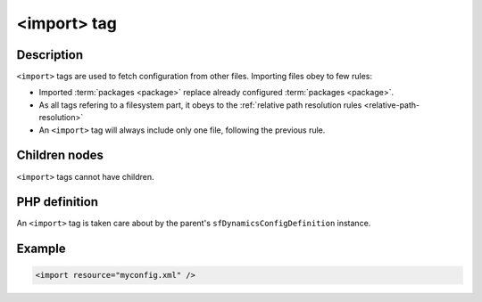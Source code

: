 <import> tag
============

Description
:::::::::::

``<import>`` tags are used to fetch configuration from other files. Importing
files obey to few rules:

* Imported :term:`packages <package>` replace already configured
  :term:`packages <package>`.

* As all tags refering to a filesystem part, it obeys to the :ref:`relative
  path resolution rules <relative-path-resolution>`

* An ``<import>`` tag will always include only one file, following the previous
  rule.

Children nodes
::::::::::::::

``<import>`` tags cannot have children. 

PHP definition
::::::::::::::

An ``<import>`` tag is taken care about by the parent's ``sfDynamicsConfigDefinition`` instance.

Example
:::::::

.. code-block:: xml

    <import resource="myconfig.xml" />

